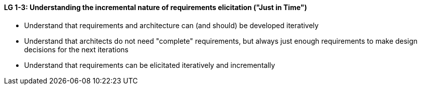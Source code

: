 

// tag::DE[]

// end::DE[]

// tag::EN[]
[[LG-1-3]]
==== LG 1-3: Understanding the incremental nature of requirements elicitation ("Just in Time")

* Understand that requirements and architecture can (and should) be developed iteratively
* Understand that architects do not need "complete" requirements, but always just enough requirements to make design decisions for the next iterations
* Understand that requirements can be elicitated iteratively and incrementally


// end::EN[]

// tag::REMARK[]
// end::REMARK[]
